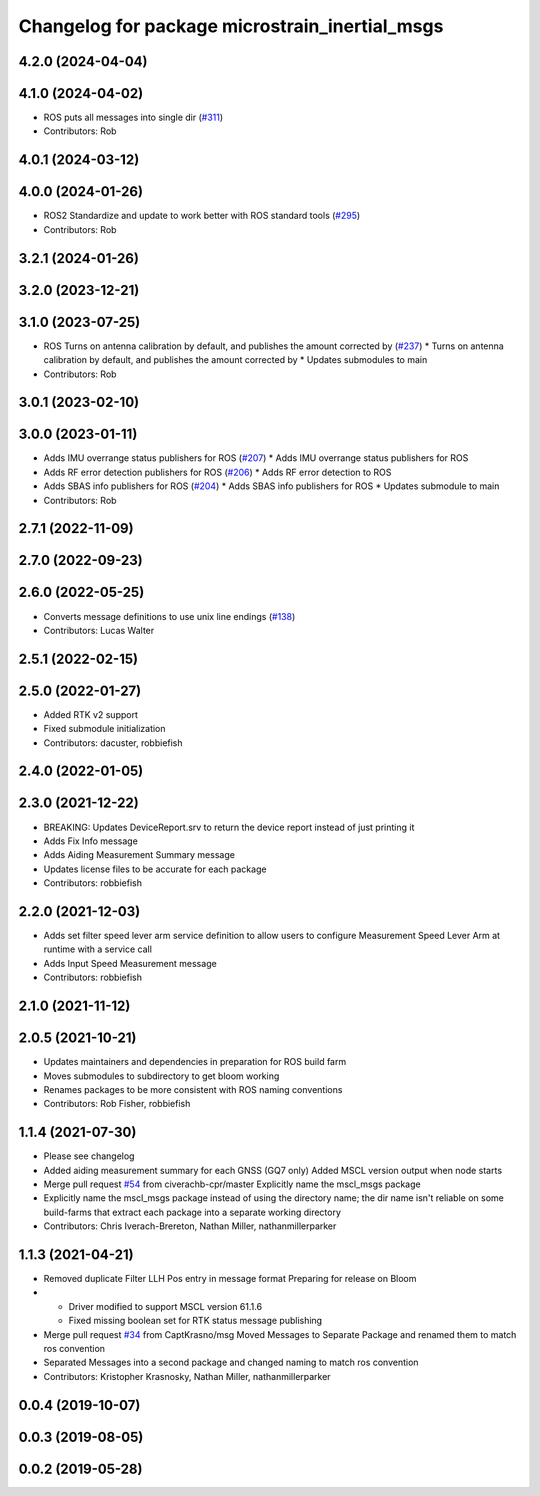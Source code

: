 ^^^^^^^^^^^^^^^^^^^^^^^^^^^^^^^^^^^^^^^^^^^^^^^
Changelog for package microstrain_inertial_msgs
^^^^^^^^^^^^^^^^^^^^^^^^^^^^^^^^^^^^^^^^^^^^^^^

4.2.0 (2024-04-04)
------------------

4.1.0 (2024-04-02)
------------------
* ROS puts all messages into single dir (`#311 <https://github.com/LORD-MicroStrain/microstrain_inertial/issues/311>`_)
* Contributors: Rob

4.0.1 (2024-03-12)
------------------

4.0.0 (2024-01-26)
------------------
* ROS2 Standardize and update to work better with ROS standard tools (`#295 <https://github.com/LORD-MicroStrain/microstrain_inertial/issues/295>`_)
* Contributors: Rob

3.2.1 (2024-01-26)
------------------

3.2.0 (2023-12-21)
------------------

3.1.0 (2023-07-25)
------------------
* ROS Turns on antenna calibration by default, and publishes the amount corrected by (`#237 <https://github.com/LORD-MicroStrain/microstrain_inertial/issues/237>`_)
  * Turns on antenna calibration by default, and publishes the amount corrected by
  * Updates submodules to main
* Contributors: Rob

3.0.1 (2023-02-10)
------------------

3.0.0 (2023-01-11)
------------------
* Adds IMU overrange status publishers for ROS (`#207 <https://github.com/LORD-MicroStrain/microstrain_inertial/issues/207>`_)
  * Adds IMU overrange status publishers for ROS
* Adds RF error detection publishers for ROS (`#206 <https://github.com/LORD-MicroStrain/microstrain_inertial/issues/206>`_)
  * Adds RF error detection to ROS
* Adds SBAS info publishers for ROS (`#204 <https://github.com/LORD-MicroStrain/microstrain_inertial/issues/204>`_)
  * Adds SBAS info publishers for ROS
  * Updates submodule to main
* Contributors: Rob

2.7.1 (2022-11-09)
------------------

2.7.0 (2022-09-23)
------------------

2.6.0 (2022-05-25)
------------------
* Converts message definitions to use unix line endings (`#138 <https://github.com/LORD-MicroStrain/microstrain_inertial/issues/138>`_)
* Contributors: Lucas Walter

2.5.1 (2022-02-15)
------------------

2.5.0 (2022-01-27)
------------------
* Added RTK v2 support
* Fixed submodule initialization
* Contributors: dacuster, robbiefish

2.4.0 (2022-01-05)
------------------

2.3.0 (2021-12-22)
------------------
* BREAKING: Updates DeviceReport.srv to return the device report instead of just printing it
* Adds Fix Info message
* Adds Aiding Measurement Summary message
* Updates license files to be accurate for each package
* Contributors: robbiefish

2.2.0 (2021-12-03)
------------------
* Adds set filter speed lever arm service definition to allow users to configure Measurement Speed Lever Arm at runtime with a service call
* Adds Input Speed Measurement message
* Contributors: robbiefish

2.1.0 (2021-11-12)
------------------

2.0.5 (2021-10-21)
------------------
* Updates maintainers and dependencies in preparation for ROS build farm
* Moves submodules to subdirectory to get bloom working
* Renames packages to be more consistent with ROS naming conventions
* Contributors: Rob Fisher, robbiefish

1.1.4 (2021-07-30)
------------------
* Please see changelog
* Added aiding measurement summary for each GNSS (GQ7 only)
  Added MSCL version output when node starts
* Merge pull request `#54 <https://github.com/LORD-MicroStrain/ROS-MSCL/issues/54>`_ from civerachb-cpr/master
  Explicitly name the mscl_msgs package
* Explicitly name the mscl_msgs package instead of using the directory name; the dir name isn't reliable on some build-farms that extract each package into a separate working directory
* Contributors: Chris Iverach-Brereton, Nathan Miller, nathanmillerparker

1.1.3 (2021-04-21)
------------------
* Removed duplicate Filter LLH Pos entry in message format
  Preparing for release on Bloom
* - Driver modified to support MSCL version 61.1.6
  - Fixed missing boolean set for RTK status message publishing
* Merge pull request `#34 <https://github.com/LORD-MicroStrain/ROS-MSCL/issues/34>`_ from CaptKrasno/msg
  Moved Messages to Separate Package and renamed them to match ros convention
* Separated Messages into a second package and changed naming to match ros convention
* Contributors: Kristopher Krasnosky, Nathan Miller, nathanmillerparker

0.0.4 (2019-10-07)
------------------

0.0.3 (2019-08-05)
------------------

0.0.2 (2019-05-28)
------------------
